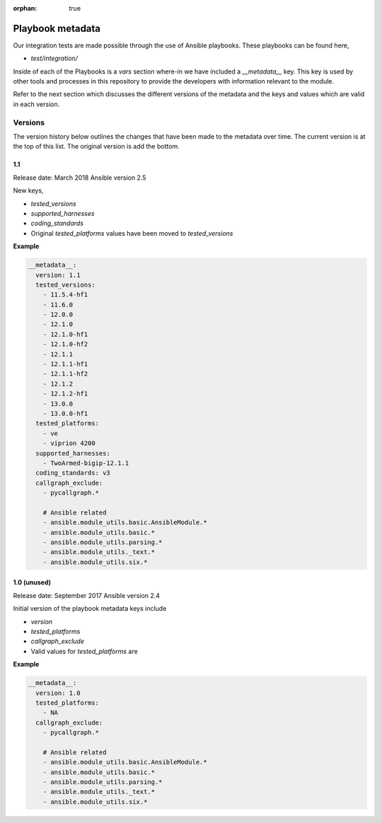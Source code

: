 :orphan: true

Playbook metadata
=================

Our integration tests are made possible through the use of Ansible playbooks.
These playbooks can be found here,

* `test/integration/`

Inside of each of the Playbooks is a `vars` section where-in we have included
a `__metadata__` key. This key is used by other tools and processes in this
repository to provide the developers with information relevant to the module.

Refer to the next section which discusses the different versions of the
metadata and the keys and values which are valid in each version.

Versions
--------

The version history below outlines the changes that have been made to the
metadata over time. The current version is at the top of this list. The original
version is add the bottom.

1.1
~~~

Release date: March 2018
Ansible version 2.5

New keys,

* `tested_versions`
* `supported_harnesses`
* `coding_standards`
* Original `tested_platforms` values have been moved to `tested_versions`

**Example**

.. code-block:: yaml

   __metadata__:
     version: 1.1
     tested_versions:
       - 11.5.4-hf1
       - 11.6.0
       - 12.0.0
       - 12.1.0
       - 12.1.0-hf1
       - 12.1.0-hf2
       - 12.1.1
       - 12.1.1-hf1
       - 12.1.1-hf2
       - 12.1.2
       - 12.1.2-hf1
       - 13.0.0
       - 13.0.0-hf1
     tested_platforms:
       - ve
       - viprion 4200
     supported_harnesses:
       - TwoArmed-bigip-12.1.1
     coding_standards: v3
     callgraph_exclude:
       - pycallgraph.*

       # Ansible related
       - ansible.module_utils.basic.AnsibleModule.*
       - ansible.module_utils.basic.*
       - ansible.module_utils.parsing.*
       - ansible.module_utils._text.*
       - ansible.module_utils.six.*


1.0 (unused)
~~~~~~~~~~~~

Release date: September 2017
Ansible version 2.4

Initial version of the playbook metadata keys include

* `version`
* `tested_platforms`
* `callgraph_exclude`
* Valid values for `tested_platforms` are

**Example**

.. code-block:: yaml

   __metadata__:
     version: 1.0
     tested_platforms:
       - NA
     callgraph_exclude:
       - pycallgraph.*

       # Ansible related
       - ansible.module_utils.basic.AnsibleModule.*
       - ansible.module_utils.basic.*
       - ansible.module_utils.parsing.*
       - ansible.module_utils._text.*
       - ansible.module_utils.six.*
